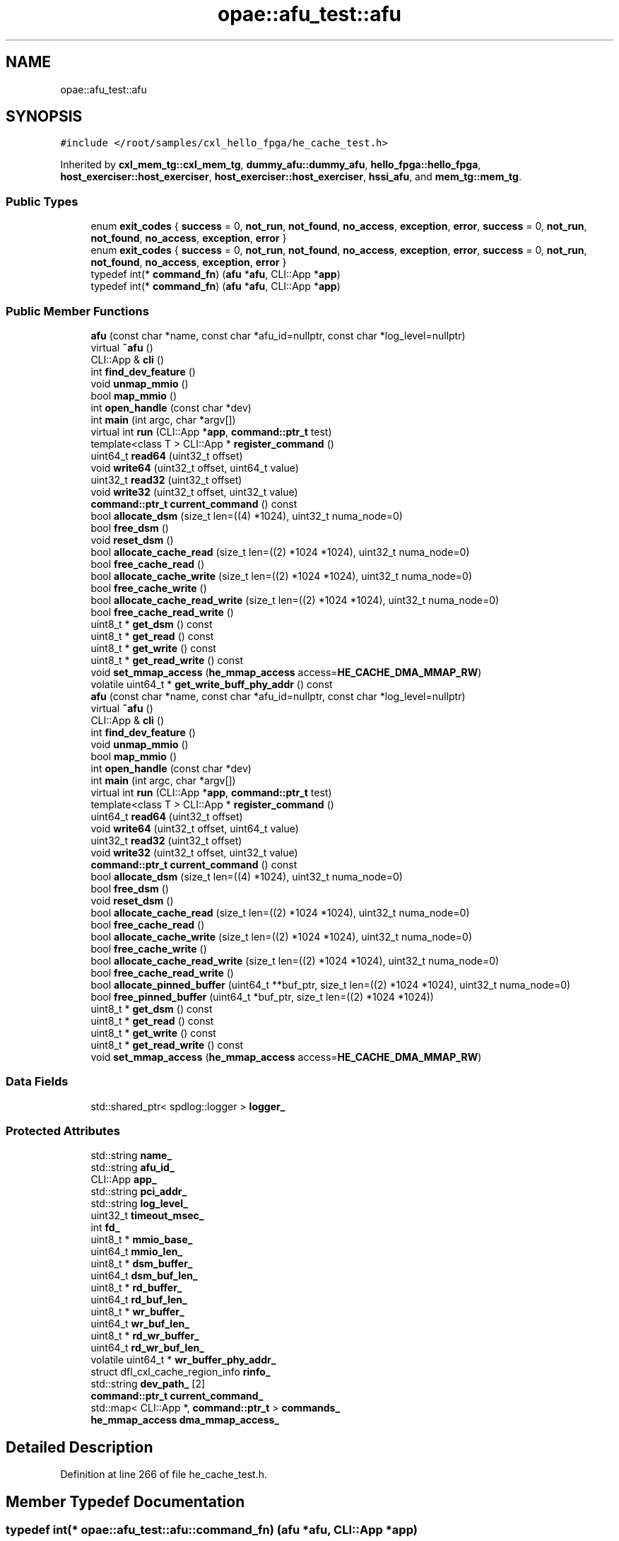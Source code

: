 .TH "opae::afu_test::afu" 3 "Fri Feb 23 2024" "Version -.." "OPAE C API" \" -*- nroff -*-
.ad l
.nh
.SH NAME
opae::afu_test::afu
.SH SYNOPSIS
.br
.PP
.PP
\fC#include </root/samples/cxl_hello_fpga/he_cache_test\&.h>\fP
.PP
Inherited by \fBcxl_mem_tg::cxl_mem_tg\fP, \fBdummy_afu::dummy_afu\fP, \fBhello_fpga::hello_fpga\fP, \fBhost_exerciser::host_exerciser\fP, \fBhost_exerciser::host_exerciser\fP, \fBhssi_afu\fP, and \fBmem_tg::mem_tg\fP\&.
.SS "Public Types"

.in +1c
.ti -1c
.RI "enum \fBexit_codes\fP { \fBsuccess\fP = 0, \fBnot_run\fP, \fBnot_found\fP, \fBno_access\fP, \fBexception\fP, \fBerror\fP, \fBsuccess\fP = 0, \fBnot_run\fP, \fBnot_found\fP, \fBno_access\fP, \fBexception\fP, \fBerror\fP }"
.br
.ti -1c
.RI "enum \fBexit_codes\fP { \fBsuccess\fP = 0, \fBnot_run\fP, \fBnot_found\fP, \fBno_access\fP, \fBexception\fP, \fBerror\fP, \fBsuccess\fP = 0, \fBnot_run\fP, \fBnot_found\fP, \fBno_access\fP, \fBexception\fP, \fBerror\fP }"
.br
.ti -1c
.RI "typedef int(* \fBcommand_fn\fP) (\fBafu\fP *\fBafu\fP, CLI::App *\fBapp\fP)"
.br
.ti -1c
.RI "typedef int(* \fBcommand_fn\fP) (\fBafu\fP *\fBafu\fP, CLI::App *\fBapp\fP)"
.br
.in -1c
.SS "Public Member Functions"

.in +1c
.ti -1c
.RI "\fBafu\fP (const char *name, const char *afu_id=nullptr, const char *log_level=nullptr)"
.br
.ti -1c
.RI "virtual \fB~afu\fP ()"
.br
.ti -1c
.RI "CLI::App & \fBcli\fP ()"
.br
.ti -1c
.RI "int \fBfind_dev_feature\fP ()"
.br
.ti -1c
.RI "void \fBunmap_mmio\fP ()"
.br
.ti -1c
.RI "bool \fBmap_mmio\fP ()"
.br
.ti -1c
.RI "int \fBopen_handle\fP (const char *dev)"
.br
.ti -1c
.RI "int \fBmain\fP (int argc, char *argv[])"
.br
.ti -1c
.RI "virtual int \fBrun\fP (CLI::App *\fBapp\fP, \fBcommand::ptr_t\fP test)"
.br
.ti -1c
.RI "template<class T > CLI::App * \fBregister_command\fP ()"
.br
.ti -1c
.RI "uint64_t \fBread64\fP (uint32_t offset)"
.br
.ti -1c
.RI "void \fBwrite64\fP (uint32_t offset, uint64_t value)"
.br
.ti -1c
.RI "uint32_t \fBread32\fP (uint32_t offset)"
.br
.ti -1c
.RI "void \fBwrite32\fP (uint32_t offset, uint32_t value)"
.br
.ti -1c
.RI "\fBcommand::ptr_t\fP \fBcurrent_command\fP () const"
.br
.ti -1c
.RI "bool \fBallocate_dsm\fP (size_t len=((4) *1024), uint32_t numa_node=0)"
.br
.ti -1c
.RI "bool \fBfree_dsm\fP ()"
.br
.ti -1c
.RI "void \fBreset_dsm\fP ()"
.br
.ti -1c
.RI "bool \fBallocate_cache_read\fP (size_t len=((2) *1024 *1024), uint32_t numa_node=0)"
.br
.ti -1c
.RI "bool \fBfree_cache_read\fP ()"
.br
.ti -1c
.RI "bool \fBallocate_cache_write\fP (size_t len=((2) *1024 *1024), uint32_t numa_node=0)"
.br
.ti -1c
.RI "bool \fBfree_cache_write\fP ()"
.br
.ti -1c
.RI "bool \fBallocate_cache_read_write\fP (size_t len=((2) *1024 *1024), uint32_t numa_node=0)"
.br
.ti -1c
.RI "bool \fBfree_cache_read_write\fP ()"
.br
.ti -1c
.RI "uint8_t * \fBget_dsm\fP () const"
.br
.ti -1c
.RI "uint8_t * \fBget_read\fP () const"
.br
.ti -1c
.RI "uint8_t * \fBget_write\fP () const"
.br
.ti -1c
.RI "uint8_t * \fBget_read_write\fP () const"
.br
.ti -1c
.RI "void \fBset_mmap_access\fP (\fBhe_mmap_access\fP access=\fBHE_CACHE_DMA_MMAP_RW\fP)"
.br
.ti -1c
.RI "volatile uint64_t * \fBget_write_buff_phy_addr\fP () const"
.br
.ti -1c
.RI "\fBafu\fP (const char *name, const char *afu_id=nullptr, const char *log_level=nullptr)"
.br
.ti -1c
.RI "virtual \fB~afu\fP ()"
.br
.ti -1c
.RI "CLI::App & \fBcli\fP ()"
.br
.ti -1c
.RI "int \fBfind_dev_feature\fP ()"
.br
.ti -1c
.RI "void \fBunmap_mmio\fP ()"
.br
.ti -1c
.RI "bool \fBmap_mmio\fP ()"
.br
.ti -1c
.RI "int \fBopen_handle\fP (const char *dev)"
.br
.ti -1c
.RI "int \fBmain\fP (int argc, char *argv[])"
.br
.ti -1c
.RI "virtual int \fBrun\fP (CLI::App *\fBapp\fP, \fBcommand::ptr_t\fP test)"
.br
.ti -1c
.RI "template<class T > CLI::App * \fBregister_command\fP ()"
.br
.ti -1c
.RI "uint64_t \fBread64\fP (uint32_t offset)"
.br
.ti -1c
.RI "void \fBwrite64\fP (uint32_t offset, uint64_t value)"
.br
.ti -1c
.RI "uint32_t \fBread32\fP (uint32_t offset)"
.br
.ti -1c
.RI "void \fBwrite32\fP (uint32_t offset, uint32_t value)"
.br
.ti -1c
.RI "\fBcommand::ptr_t\fP \fBcurrent_command\fP () const"
.br
.ti -1c
.RI "bool \fBallocate_dsm\fP (size_t len=((4) *1024), uint32_t numa_node=0)"
.br
.ti -1c
.RI "bool \fBfree_dsm\fP ()"
.br
.ti -1c
.RI "void \fBreset_dsm\fP ()"
.br
.ti -1c
.RI "bool \fBallocate_cache_read\fP (size_t len=((2) *1024 *1024), uint32_t numa_node=0)"
.br
.ti -1c
.RI "bool \fBfree_cache_read\fP ()"
.br
.ti -1c
.RI "bool \fBallocate_cache_write\fP (size_t len=((2) *1024 *1024), uint32_t numa_node=0)"
.br
.ti -1c
.RI "bool \fBfree_cache_write\fP ()"
.br
.ti -1c
.RI "bool \fBallocate_cache_read_write\fP (size_t len=((2) *1024 *1024), uint32_t numa_node=0)"
.br
.ti -1c
.RI "bool \fBfree_cache_read_write\fP ()"
.br
.ti -1c
.RI "bool \fBallocate_pinned_buffer\fP (uint64_t **buf_ptr, size_t len=((2) *1024 *1024), uint32_t numa_node=0)"
.br
.ti -1c
.RI "bool \fBfree_pinned_buffer\fP (uint64_t *buf_ptr, size_t len=((2) *1024 *1024))"
.br
.ti -1c
.RI "uint8_t * \fBget_dsm\fP () const"
.br
.ti -1c
.RI "uint8_t * \fBget_read\fP () const"
.br
.ti -1c
.RI "uint8_t * \fBget_write\fP () const"
.br
.ti -1c
.RI "uint8_t * \fBget_read_write\fP () const"
.br
.ti -1c
.RI "void \fBset_mmap_access\fP (\fBhe_mmap_access\fP access=\fBHE_CACHE_DMA_MMAP_RW\fP)"
.br
.in -1c
.SS "Data Fields"

.in +1c
.ti -1c
.RI "std::shared_ptr< spdlog::logger > \fBlogger_\fP"
.br
.in -1c
.SS "Protected Attributes"

.in +1c
.ti -1c
.RI "std::string \fBname_\fP"
.br
.ti -1c
.RI "std::string \fBafu_id_\fP"
.br
.ti -1c
.RI "CLI::App \fBapp_\fP"
.br
.ti -1c
.RI "std::string \fBpci_addr_\fP"
.br
.ti -1c
.RI "std::string \fBlog_level_\fP"
.br
.ti -1c
.RI "uint32_t \fBtimeout_msec_\fP"
.br
.ti -1c
.RI "int \fBfd_\fP"
.br
.ti -1c
.RI "uint8_t * \fBmmio_base_\fP"
.br
.ti -1c
.RI "uint64_t \fBmmio_len_\fP"
.br
.ti -1c
.RI "uint8_t * \fBdsm_buffer_\fP"
.br
.ti -1c
.RI "uint64_t \fBdsm_buf_len_\fP"
.br
.ti -1c
.RI "uint8_t * \fBrd_buffer_\fP"
.br
.ti -1c
.RI "uint64_t \fBrd_buf_len_\fP"
.br
.ti -1c
.RI "uint8_t * \fBwr_buffer_\fP"
.br
.ti -1c
.RI "uint64_t \fBwr_buf_len_\fP"
.br
.ti -1c
.RI "uint8_t * \fBrd_wr_buffer_\fP"
.br
.ti -1c
.RI "uint64_t \fBrd_wr_buf_len_\fP"
.br
.ti -1c
.RI "volatile uint64_t * \fBwr_buffer_phy_addr_\fP"
.br
.ti -1c
.RI "struct dfl_cxl_cache_region_info \fBrinfo_\fP"
.br
.ti -1c
.RI "std::string \fBdev_path_\fP [2]"
.br
.ti -1c
.RI "\fBcommand::ptr_t\fP \fBcurrent_command_\fP"
.br
.ti -1c
.RI "std::map< CLI::App *, \fBcommand::ptr_t\fP > \fBcommands_\fP"
.br
.ti -1c
.RI "\fBhe_mmap_access\fP \fBdma_mmap_access_\fP"
.br
.in -1c
.SH "Detailed Description"
.PP 
Definition at line 266 of file he_cache_test\&.h\&.
.SH "Member Typedef Documentation"
.PP 
.SS "typedef int(* opae::afu_test::afu::command_fn) (\fBafu\fP *\fBafu\fP, CLI::App *\fBapp\fP)"

.PP
Definition at line 268 of file he_cache_test\&.h\&.
.SS "typedef int(* opae::afu_test::afu::command_fn) (\fBafu\fP *\fBafu\fP, CLI::App *\fBapp\fP)"

.PP
Definition at line 278 of file he_cache_test\&.h\&.
.SH "Member Enumeration Documentation"
.PP 
.SS "enum \fBopae::afu_test::afu::exit_codes\fP"

.PP
\fBEnumerator\fP
.in +1c
.TP
\fB\fIsuccess \fP\fP
.TP
\fB\fInot_run \fP\fP
.TP
\fB\fInot_found \fP\fP
.TP
\fB\fIno_access \fP\fP
.TP
\fB\fIexception \fP\fP
.TP
\fB\fIerror \fP\fP
.TP
\fB\fIsuccess \fP\fP
.TP
\fB\fInot_run \fP\fP
.TP
\fB\fInot_found \fP\fP
.TP
\fB\fIno_access \fP\fP
.TP
\fB\fIexception \fP\fP
.TP
\fB\fIerror \fP\fP
.PP
Definition at line 269 of file he_cache_test\&.h\&.
.SS "enum \fBopae::afu_test::afu::exit_codes\fP"

.PP
\fBEnumerator\fP
.in +1c
.TP
\fB\fIsuccess \fP\fP
.TP
\fB\fInot_run \fP\fP
.TP
\fB\fInot_found \fP\fP
.TP
\fB\fIno_access \fP\fP
.TP
\fB\fIexception \fP\fP
.TP
\fB\fIerror \fP\fP
.TP
\fB\fIsuccess \fP\fP
.TP
\fB\fInot_run \fP\fP
.TP
\fB\fInot_found \fP\fP
.TP
\fB\fIno_access \fP\fP
.TP
\fB\fIexception \fP\fP
.TP
\fB\fIerror \fP\fP
.PP
Definition at line 279 of file he_cache_test\&.h\&.
.SH "Constructor & Destructor Documentation"
.PP 
.SS "opae::afu_test::afu::afu (const char * name, const char * afu_id = \fCnullptr\fP, const char * log_level = \fCnullptr\fP)\fC [inline]\fP"

.PP
Definition at line 278 of file he_cache_test\&.h\&.
.PP
References opae::afu_test::spdlog_levels()\&.
.SS "virtual opae::afu_test::afu::~afu ()\fC [inline]\fP, \fC [virtual]\fP"

.PP
Definition at line 298 of file he_cache_test\&.h\&.
.SS "opae::afu_test::afu::afu (const char * name, const char * afu_id = \fCnullptr\fP, const char * log_level = \fCnullptr\fP)\fC [inline]\fP"

.PP
Definition at line 288 of file he_cache_test\&.h\&.
.PP
References opae::afu_test::spdlog_levels()\&.
.SS "virtual opae::afu_test::afu::~afu ()\fC [inline]\fP, \fC [virtual]\fP"

.PP
Definition at line 303 of file he_cache_test\&.h\&.
.SH "Member Function Documentation"
.PP 
.SS "CLI::App& opae::afu_test::afu::cli ()\fC [inline]\fP"

.PP
Definition at line 303 of file he_cache_test\&.h\&.
.SS "int opae::afu_test::afu::find_dev_feature ()\fC [inline]\fP"

.PP
Definition at line 305 of file he_cache_test\&.h\&.
.PP
References FEATURE_DEV, MAX_SIZE, and sysfs_read_u64()\&.
.SS "void opae::afu_test::afu::unmap_mmio ()\fC [inline]\fP"

.PP
Definition at line 375 of file he_cache_test\&.h\&.
.SS "bool opae::afu_test::afu::map_mmio ()\fC [inline]\fP"

.PP
Definition at line 382 of file he_cache_test\&.h\&.
.SS "int opae::afu_test::afu::open_handle (const char * dev)\fC [inline]\fP"

.PP
Definition at line 395 of file he_cache_test\&.h\&.
.SS "int opae::afu_test::afu::main (int argc, char * argv[])\fC [inline]\fP"

.PP
Definition at line 432 of file he_cache_test\&.h\&.
.PP
References app\&.
.PP
Referenced by main()\&.
.SS "virtual int opae::afu_test::afu::run (CLI::App * app, \fBcommand::ptr_t\fP test)\fC [inline]\fP, \fC [virtual]\fP"

.PP
Reimplemented in \fBmem_tg::mem_tg\fP, \fBhost_exerciser::host_exerciser\fP, \fBdummy_afu::dummy_afu\fP, \fBcxl_mem_tg::cxl_mem_tg\fP, \fBhost_exerciser::host_exerciser\fP, and \fBhello_fpga::hello_fpga\fP\&.
.PP
Definition at line 474 of file he_cache_test\&.h\&.
.PP
References app\&.
.PP
Referenced by hello_fpga::hello_fpga::run(), host_exerciser::host_exerciser::run(), cxl_mem_tg::cxl_mem_tg::run(), dummy_afu::dummy_afu::run(), and mem_tg::mem_tg::run()\&.
.SS "template<class T > CLI::App* opae::afu_test::afu::register_command ()\fC [inline]\fP"

.PP
Definition at line 498 of file he_cache_test\&.h\&.
.PP
Referenced by main()\&.
.SS "uint64_t opae::afu_test::afu::read64 (uint32_t offset)\fC [inline]\fP"

.PP
Definition at line 506 of file he_cache_test\&.h\&.
.PP
Referenced by mem_tg::tg_test::config_input_options(), host_exerciser::he_cache_cmd::he_run_fpga_rd_cache_hit_test(), host_exerciser::he_cache_cmd::he_run_fpga_rd_cache_miss_test(), host_exerciser::he_cache_cmd::he_run_fpga_wr_cache_hit_test(), host_exerciser::he_cache_cmd::he_run_fpga_wr_cache_miss_test(), hello_fpga::he_cache_cmd::he_run_hello_fpga_test(), host_exerciser::he_cache_cmd::he_run_host_rd_cache_hit_test(), host_exerciser::he_cache_cmd::he_run_host_wr_cache_hit_test(), host_exerciser::he_cache_cmd::he_run_ping_pong_test(), host_exerciser::he_cache_cmd::he_run_running_pointer_test(), host_exerciser::he_cmd::he_start_test(), hello_fpga::he_cmd::host_exerciser_errors(), host_exerciser::he_cmd::host_exerciser_errors(), host_exerciser::host_exerciser_cmd::host_exerciser_errors(), host_exerciser::host_exerciser_cmd::host_exerciser_status(), host_exerciser::host_exerciser_cmd::host_exerciser_swtestmsg(), hello_fpga::he_cmd::print_csr(), host_exerciser::he_cmd::print_csr(), hssi_100g_cmd::print_registers(), hssi_10g_cmd::print_registers(), hssi_200g_400g_cmd::print_registers(), host_exerciser::host_exerciser_cmd::run(), hssi_100g_cmd::run(), hssi_200g_400g_cmd::run(), mem_tg::tg_test::run(), mem_tg::tg_test::tg_perf(), and mem_tg::tg_test::tg_wait_test_completion()\&.
.SS "void opae::afu_test::afu::write64 (uint32_t offset, uint64_t value)\fC [inline]\fP"

.PP
Definition at line 511 of file he_cache_test\&.h\&.
.PP
Referenced by host_exerciser::he_cache_cmd::he_forcetestcmpl(), host_exerciser::he_cache_cmd::he_run_fpga_rd_cache_hit_test(), host_exerciser::he_cache_cmd::he_run_fpga_rd_cache_miss_test(), host_exerciser::he_cache_cmd::he_run_fpga_wr_cache_hit_test(), host_exerciser::he_cache_cmd::he_run_fpga_wr_cache_miss_test(), hello_fpga::he_cache_cmd::he_run_hello_fpga_test(), host_exerciser::he_cache_cmd::he_run_host_rd_cache_hit_test(), host_exerciser::he_cache_cmd::he_run_host_wr_cache_hit_test(), host_exerciser::he_cache_cmd::he_run_ping_pong_test(), host_exerciser::he_cache_cmd::he_run_running_pointer_test(), hello_fpga::he_cmd::he_start_test(), host_exerciser::he_cmd::he_start_test(), hello_fpga::he_cache_cmd::run(), host_exerciser::he_cache_cmd::run(), hssi_100g_cmd::run(), hssi_200g_400g_cmd::run(), host_exerciser::host_exerciser_cmd::run_single_test(), and hssi_100g_cmd::select_port()\&.
.SS "uint32_t opae::afu_test::afu::read32 (uint32_t offset)\fC [inline]\fP"

.PP
Definition at line 516 of file he_cache_test\&.h\&.
.SS "void opae::afu_test::afu::write32 (uint32_t offset, uint32_t value)\fC [inline]\fP"

.PP
Definition at line 521 of file he_cache_test\&.h\&.
.PP
Referenced by mem_tg::tg_test::config_input_options(), host_exerciser::host_exerciser_cmd::he_forcetestcmpl(), mem_tg::tg_test::run_mem_test(), and host_exerciser::host_exerciser_cmd::run_single_test()\&.
.SS "\fBcommand::ptr_t\fP opae::afu_test::afu::current_command () const\fC [inline]\fP"

.PP
Definition at line 526 of file he_cache_test\&.h\&.
.PP
Referenced by sig_handler()\&.
.SS "bool opae::afu_test::afu::allocate_dsm (size_t len = \fC(( 4 )*1024)\fP, uint32_t numa_node = \fC0\fP)\fC [inline]\fP"

.PP
Definition at line 528 of file he_cache_test\&.h\&.
.PP
References buffer_allocate(), buffer_release(), and DFL_CXL_CACHE_DSM_BASE\&.
.PP
Referenced by host_exerciser::he_cache_cmd::he_run_fpga_rd_cache_hit_test(), host_exerciser::he_cache_cmd::he_run_fpga_rd_cache_miss_test(), host_exerciser::he_cache_cmd::he_run_fpga_wr_cache_hit_test(), host_exerciser::he_cache_cmd::he_run_fpga_wr_cache_miss_test(), hello_fpga::he_cache_cmd::he_run_hello_fpga_test(), host_exerciser::he_cache_cmd::he_run_host_rd_cache_hit_test(), host_exerciser::he_cache_cmd::he_run_host_wr_cache_hit_test(), host_exerciser::he_cache_cmd::he_run_ping_pong_test(), and host_exerciser::he_cache_cmd::he_run_running_pointer_test()\&.
.SS "bool opae::afu_test::afu::free_dsm ()\fC [inline]\fP"

.PP
Definition at line 571 of file he_cache_test\&.h\&.
.PP
References buffer_release(), and DFL_CXL_CACHE_DSM_BASE\&.
.PP
Referenced by host_exerciser::he_cache_cmd::he_run_fpga_rd_cache_hit_test(), host_exerciser::he_cache_cmd::he_run_fpga_rd_cache_miss_test(), host_exerciser::he_cache_cmd::he_run_fpga_wr_cache_hit_test(), host_exerciser::he_cache_cmd::he_run_fpga_wr_cache_miss_test(), hello_fpga::he_cache_cmd::he_run_hello_fpga_test(), host_exerciser::he_cache_cmd::he_run_host_rd_cache_hit_test(), host_exerciser::he_cache_cmd::he_run_host_wr_cache_hit_test(), host_exerciser::he_cache_cmd::he_run_ping_pong_test(), host_exerciser::he_cache_cmd::he_run_running_pointer_test(), and hello_fpga::he_cache_cmd::hello_fpga_data_intg_check()\&.
.SS "void opae::afu_test::afu::reset_dsm ()\fC [inline]\fP"

.PP
Definition at line 598 of file he_cache_test\&.h\&.
.PP
Referenced by host_exerciser::he_cache_cmd::he_run_fpga_rd_cache_hit_test(), and host_exerciser::he_cache_cmd::he_run_fpga_wr_cache_hit_test()\&.
.SS "bool opae::afu_test::afu::allocate_cache_read (size_t len = \fC(( 2 )*1024 * 1024)\fP, uint32_t numa_node = \fC0\fP)\fC [inline]\fP"

.PP
Definition at line 600 of file he_cache_test\&.h\&.
.PP
References buffer_allocate(), buffer_release(), DFL_CXL_CACHE_RD_ADDR_TABLE_DATA, and HE_CACHE_DMA_MMAP_RW\&.
.PP
Referenced by host_exerciser::he_cache_cmd::he_run_fpga_rd_cache_hit_test(), host_exerciser::he_cache_cmd::he_run_fpga_rd_cache_miss_test(), host_exerciser::he_cache_cmd::he_run_host_rd_cache_hit_test(), and host_exerciser::he_cache_cmd::he_run_ping_pong_test()\&.
.SS "bool opae::afu_test::afu::free_cache_read ()\fC [inline]\fP"

.PP
Definition at line 645 of file he_cache_test\&.h\&.
.PP
References buffer_release(), and DFL_CXL_CACHE_RD_ADDR_TABLE_DATA\&.
.PP
Referenced by host_exerciser::he_cache_cmd::he_run_fpga_rd_cache_hit_test(), host_exerciser::he_cache_cmd::he_run_fpga_rd_cache_miss_test(), host_exerciser::he_cache_cmd::he_run_host_rd_cache_hit_test(), and host_exerciser::he_cache_cmd::he_run_ping_pong_test()\&.
.SS "bool opae::afu_test::afu::allocate_cache_write (size_t len = \fC(( 2 )*1024 * 1024)\fP, uint32_t numa_node = \fC0\fP)\fC [inline]\fP"

.PP
Definition at line 671 of file he_cache_test\&.h\&.
.PP
References buffer_allocate(), buffer_release(), DFL_CXL_CACHE_WR_ADDR_TABLE_DATA, and HE_CACHE_DMA_MMAP_RW\&.
.PP
Referenced by host_exerciser::he_cache_cmd::he_run_fpga_wr_cache_miss_test(), and host_exerciser::he_cache_cmd::he_run_host_wr_cache_hit_test()\&.
.SS "bool opae::afu_test::afu::free_cache_write ()\fC [inline]\fP"

.PP
Definition at line 715 of file he_cache_test\&.h\&.
.PP
References buffer_release(), and DFL_CXL_CACHE_WR_ADDR_TABLE_DATA\&.
.PP
Referenced by host_exerciser::he_cache_cmd::he_run_fpga_wr_cache_miss_test(), and host_exerciser::he_cache_cmd::he_run_host_wr_cache_hit_test()\&.
.SS "bool opae::afu_test::afu::allocate_cache_read_write (size_t len = \fC(( 2 )*1024 * 1024)\fP, uint32_t numa_node = \fC0\fP)\fC [inline]\fP"

.PP
Definition at line 741 of file he_cache_test\&.h\&.
.PP
References buffer_allocate(), buffer_release(), DFL_CXL_CACHE_RD_ADDR_TABLE_DATA, DFL_CXL_CACHE_WR_ADDR_TABLE_DATA, and HE_CACHE_DMA_MMAP_RW\&.
.PP
Referenced by host_exerciser::he_cache_cmd::he_run_fpga_wr_cache_hit_test(), and hello_fpga::he_cache_cmd::he_run_hello_fpga_test()\&.
.SS "bool opae::afu_test::afu::free_cache_read_write ()\fC [inline]\fP"

.PP
Definition at line 792 of file he_cache_test\&.h\&.
.PP
References buffer_release(), DFL_CXL_CACHE_RD_ADDR_TABLE_DATA, and DFL_CXL_CACHE_WR_ADDR_TABLE_DATA\&.
.PP
Referenced by host_exerciser::he_cache_cmd::he_run_fpga_wr_cache_hit_test(), hello_fpga::he_cache_cmd::he_run_hello_fpga_test(), and hello_fpga::he_cache_cmd::hello_fpga_data_intg_check()\&.
.SS "uint8_t* opae::afu_test::afu::get_dsm () const\fC [inline]\fP"

.PP
Definition at line 825 of file he_cache_test\&.h\&.
.PP
Referenced by host_exerciser::he_cmd::get_penalty_start_ticks(), host_exerciser::he_cmd::get_ticks(), host_exerciser::he_cmd::he_get_perf(), hello_fpga::he_cmd::he_perf_counters(), host_exerciser::he_cmd::he_perf_counters(), host_exerciser::he_cmd::he_wait_test_completion(), and hello_fpga::he_cmd::he_wait_test_completion()\&.
.SS "uint8_t* opae::afu_test::afu::get_read () const\fC [inline]\fP"

.PP
Definition at line 827 of file he_cache_test\&.h\&.
.PP
Referenced by host_exerciser::he_cache_cmd::he_run_host_rd_cache_hit_test(), and host_exerciser::he_cache_cmd::he_run_ping_pong_test()\&.
.SS "uint8_t* opae::afu_test::afu::get_write () const\fC [inline]\fP"

.PP
Definition at line 829 of file he_cache_test\&.h\&.
.PP
Referenced by host_exerciser::he_cache_cmd::he_run_host_wr_cache_hit_test()\&.
.SS "uint8_t* opae::afu_test::afu::get_read_write () const\fC [inline]\fP"

.PP
Definition at line 831 of file he_cache_test\&.h\&.
.PP
Referenced by hello_fpga::he_cache_cmd::he_run_hello_fpga_test()\&.
.SS "void opae::afu_test::afu::set_mmap_access (\fBhe_mmap_access\fP access = \fC\fBHE_CACHE_DMA_MMAP_RW\fP\fP)\fC [inline]\fP"

.PP
Definition at line 833 of file he_cache_test\&.h\&.
.PP
Referenced by host_exerciser::he_cmd::he_set_bias_mode()\&.
.SS "volatile uint64_t* opae::afu_test::afu::get_write_buff_phy_addr () const\fC [inline]\fP"

.PP
Definition at line 836 of file he_cache_test\&.h\&.
.PP
Referenced by hello_fpga::he_cache_cmd::hello_fpga_data_intg_check()\&.
.SS "CLI::App& opae::afu_test::afu::cli ()\fC [inline]\fP"

.PP
Definition at line 311 of file he_cache_test\&.h\&.
.SS "int opae::afu_test::afu::find_dev_feature ()\fC [inline]\fP"

.PP
Definition at line 313 of file he_cache_test\&.h\&.
.PP
References FEATURE_DEV, MAX_SIZE, and sysfs_read_u64()\&.
.SS "void opae::afu_test::afu::unmap_mmio ()\fC [inline]\fP"

.PP
Definition at line 383 of file he_cache_test\&.h\&.
.SS "bool opae::afu_test::afu::map_mmio ()\fC [inline]\fP"

.PP
Definition at line 390 of file he_cache_test\&.h\&.
.SS "int opae::afu_test::afu::open_handle (const char * dev)\fC [inline]\fP"

.PP
Definition at line 403 of file he_cache_test\&.h\&.
.SS "int opae::afu_test::afu::main (int argc, char * argv[])\fC [inline]\fP"

.PP
Definition at line 441 of file he_cache_test\&.h\&.
.PP
References app\&.
.SS "virtual int opae::afu_test::afu::run (CLI::App * app, \fBcommand::ptr_t\fP test)\fC [inline]\fP, \fC [virtual]\fP"

.PP
Reimplemented in \fBmem_tg::mem_tg\fP, \fBhost_exerciser::host_exerciser\fP, \fBdummy_afu::dummy_afu\fP, \fBcxl_mem_tg::cxl_mem_tg\fP, \fBhost_exerciser::host_exerciser\fP, and \fBhello_fpga::hello_fpga\fP\&.
.PP
Definition at line 485 of file he_cache_test\&.h\&.
.PP
References app\&.
.SS "template<class T > CLI::App* opae::afu_test::afu::register_command ()\fC [inline]\fP"

.PP
Definition at line 508 of file he_cache_test\&.h\&.
.SS "uint64_t opae::afu_test::afu::read64 (uint32_t offset)\fC [inline]\fP"

.PP
Definition at line 516 of file he_cache_test\&.h\&.
.SS "void opae::afu_test::afu::write64 (uint32_t offset, uint64_t value)\fC [inline]\fP"

.PP
Definition at line 521 of file he_cache_test\&.h\&.
.SS "uint32_t opae::afu_test::afu::read32 (uint32_t offset)\fC [inline]\fP"

.PP
Definition at line 526 of file he_cache_test\&.h\&.
.SS "void opae::afu_test::afu::write32 (uint32_t offset, uint32_t value)\fC [inline]\fP"

.PP
Definition at line 531 of file he_cache_test\&.h\&.
.SS "\fBcommand::ptr_t\fP opae::afu_test::afu::current_command () const\fC [inline]\fP"

.PP
Definition at line 536 of file he_cache_test\&.h\&.
.SS "bool opae::afu_test::afu::allocate_dsm (size_t len = \fC(( 4 )*1024)\fP, uint32_t numa_node = \fC0\fP)\fC [inline]\fP"

.PP
Definition at line 538 of file he_cache_test\&.h\&.
.PP
References buffer_allocate(), buffer_release(), and DFL_CXL_CACHE_DSM_BASE\&.
.SS "bool opae::afu_test::afu::free_dsm ()\fC [inline]\fP"

.PP
Definition at line 581 of file he_cache_test\&.h\&.
.PP
References buffer_release(), and DFL_CXL_CACHE_DSM_BASE\&.
.SS "void opae::afu_test::afu::reset_dsm ()\fC [inline]\fP"

.PP
Definition at line 609 of file he_cache_test\&.h\&.
.SS "bool opae::afu_test::afu::allocate_cache_read (size_t len = \fC(( 2 )*1024 * 1024)\fP, uint32_t numa_node = \fC0\fP)\fC [inline]\fP"

.PP
Definition at line 614 of file he_cache_test\&.h\&.
.PP
References buffer_allocate(), buffer_release(), DFL_CXL_CACHE_RD_ADDR_TABLE_DATA, and HE_CACHE_DMA_MMAP_RW\&.
.SS "bool opae::afu_test::afu::free_cache_read ()\fC [inline]\fP"

.PP
Definition at line 658 of file he_cache_test\&.h\&.
.PP
References buffer_release(), and DFL_CXL_CACHE_RD_ADDR_TABLE_DATA\&.
.SS "bool opae::afu_test::afu::allocate_cache_write (size_t len = \fC(( 2 )*1024 * 1024)\fP, uint32_t numa_node = \fC0\fP)\fC [inline]\fP"

.PP
Definition at line 685 of file he_cache_test\&.h\&.
.PP
References buffer_allocate(), buffer_release(), DFL_CXL_CACHE_WR_ADDR_TABLE_DATA, and HE_CACHE_DMA_MMAP_RW\&.
.SS "bool opae::afu_test::afu::free_cache_write ()\fC [inline]\fP"

.PP
Definition at line 728 of file he_cache_test\&.h\&.
.PP
References buffer_release(), and DFL_CXL_CACHE_WR_ADDR_TABLE_DATA\&.
.SS "bool opae::afu_test::afu::allocate_cache_read_write (size_t len = \fC(( 2 )*1024 * 1024)\fP, uint32_t numa_node = \fC0\fP)\fC [inline]\fP"

.PP
Definition at line 755 of file he_cache_test\&.h\&.
.PP
References buffer_allocate(), buffer_release(), DFL_CXL_CACHE_RD_ADDR_TABLE_DATA, DFL_CXL_CACHE_WR_ADDR_TABLE_DATA, and HE_CACHE_DMA_MMAP_RW\&.
.SS "bool opae::afu_test::afu::free_cache_read_write ()\fC [inline]\fP"

.PP
Definition at line 804 of file he_cache_test\&.h\&.
.PP
References buffer_release(), DFL_CXL_CACHE_RD_ADDR_TABLE_DATA, and DFL_CXL_CACHE_WR_ADDR_TABLE_DATA\&.
.SS "bool opae::afu_test::afu::allocate_pinned_buffer (uint64_t ** buf_ptr, size_t len = \fC(( 2 )*1024 * 1024)\fP, uint32_t numa_node = \fC0\fP)\fC [inline]\fP"

.PP
Definition at line 839 of file he_cache_test\&.h\&.
.PP
References buffer_allocate(), and buffer_release()\&.
.PP
Referenced by host_exerciser::he_cache_cmd::he_run_running_pointer_test()\&.
.SS "bool opae::afu_test::afu::free_pinned_buffer (uint64_t * buf_ptr, size_t len = \fC(( 2 )*1024 * 1024)\fP)\fC [inline]\fP"

.PP
Definition at line 877 of file he_cache_test\&.h\&.
.PP
References buffer_release()\&.
.PP
Referenced by host_exerciser::he_cache_cmd::he_run_running_pointer_test()\&.
.SS "uint8_t* opae::afu_test::afu::get_dsm () const\fC [inline]\fP"

.PP
Definition at line 905 of file he_cache_test\&.h\&.
.SS "uint8_t* opae::afu_test::afu::get_read () const\fC [inline]\fP"

.PP
Definition at line 907 of file he_cache_test\&.h\&.
.SS "uint8_t* opae::afu_test::afu::get_write () const\fC [inline]\fP"

.PP
Definition at line 909 of file he_cache_test\&.h\&.
.SS "uint8_t* opae::afu_test::afu::get_read_write () const\fC [inline]\fP"

.PP
Definition at line 911 of file he_cache_test\&.h\&.
.SS "void opae::afu_test::afu::set_mmap_access (\fBhe_mmap_access\fP access = \fC\fBHE_CACHE_DMA_MMAP_RW\fP\fP)\fC [inline]\fP"

.PP
Definition at line 913 of file he_cache_test\&.h\&.
.SH "Field Documentation"
.PP 
.SS "std::string opae::afu_test::afu::name_\fC [protected]\fP"

.PP
Definition at line 841 of file he_cache_test\&.h\&.
.PP
Referenced by mem_tg::mem_tg::duplicate()\&.
.SS "std::string opae::afu_test::afu::afu_id_\fC [protected]\fP"

.PP
Definition at line 842 of file he_cache_test\&.h\&.
.PP
Referenced by mem_tg::mem_tg::duplicate()\&.
.SS "CLI::App opae::afu_test::afu::app_\fC [protected]\fP"

.PP
Definition at line 843 of file he_cache_test\&.h\&.
.SS "std::string opae::afu_test::afu::pci_addr_\fC [protected]\fP"

.PP
Definition at line 844 of file he_cache_test\&.h\&.
.PP
Referenced by mem_tg::mem_tg::duplicate()\&.
.SS "std::string opae::afu_test::afu::log_level_\fC [protected]\fP"

.PP
Definition at line 845 of file he_cache_test\&.h\&.
.PP
Referenced by mem_tg::mem_tg::duplicate()\&.
.SS "uint32_t opae::afu_test::afu::timeout_msec_\fC [protected]\fP"

.PP
Definition at line 846 of file he_cache_test\&.h\&.
.PP
Referenced by mem_tg::mem_tg::duplicate()\&.
.SS "int opae::afu_test::afu::fd_\fC [protected]\fP"

.PP
Definition at line 848 of file he_cache_test\&.h\&.
.SS "uint8_t * opae::afu_test::afu::mmio_base_\fC [protected]\fP"

.PP
Definition at line 849 of file he_cache_test\&.h\&.
.SS "uint64_t opae::afu_test::afu::mmio_len_\fC [protected]\fP"

.PP
Definition at line 850 of file he_cache_test\&.h\&.
.SS "uint8_t * opae::afu_test::afu::dsm_buffer_\fC [protected]\fP"

.PP
Definition at line 852 of file he_cache_test\&.h\&.
.SS "uint64_t opae::afu_test::afu::dsm_buf_len_\fC [protected]\fP"

.PP
Definition at line 853 of file he_cache_test\&.h\&.
.SS "uint8_t * opae::afu_test::afu::rd_buffer_\fC [protected]\fP"

.PP
Definition at line 855 of file he_cache_test\&.h\&.
.SS "uint64_t opae::afu_test::afu::rd_buf_len_\fC [protected]\fP"

.PP
Definition at line 856 of file he_cache_test\&.h\&.
.SS "uint8_t * opae::afu_test::afu::wr_buffer_\fC [protected]\fP"

.PP
Definition at line 858 of file he_cache_test\&.h\&.
.SS "uint64_t opae::afu_test::afu::wr_buf_len_\fC [protected]\fP"

.PP
Definition at line 859 of file he_cache_test\&.h\&.
.SS "uint8_t * opae::afu_test::afu::rd_wr_buffer_\fC [protected]\fP"

.PP
Definition at line 861 of file he_cache_test\&.h\&.
.SS "uint64_t opae::afu_test::afu::rd_wr_buf_len_\fC [protected]\fP"

.PP
Definition at line 862 of file he_cache_test\&.h\&.
.SS "volatile uint64_t* opae::afu_test::afu::wr_buffer_phy_addr_\fC [protected]\fP"

.PP
Definition at line 864 of file he_cache_test\&.h\&.
.SS "struct dfl_cxl_cache_region_info opae::afu_test::afu::rinfo_\fC [protected]\fP"

.PP
Definition at line 864 of file he_cache_test\&.h\&.
.SS "std::string opae::afu_test::afu::dev_path_\fC [protected]\fP"

.PP
Definition at line 868 of file he_cache_test\&.h\&.
.SS "\fBcommand::ptr_t\fP opae::afu_test::afu::current_command_\fC [protected]\fP"

.PP
Definition at line 870 of file he_cache_test\&.h\&.
.SS "std::map< CLI::App *, \fBcommand::ptr_t\fP > opae::afu_test::afu::commands_\fC [protected]\fP"

.PP
Definition at line 871 of file he_cache_test\&.h\&.
.SS "\fBhe_mmap_access\fP opae::afu_test::afu::dma_mmap_access_\fC [protected]\fP"

.PP
Definition at line 873 of file he_cache_test\&.h\&.
.SS "std::shared_ptr< spdlog::logger > opae::afu_test::afu::logger_"

.PP
Definition at line 876 of file he_cache_test\&.h\&.
.PP
Referenced by host_exerciser::he_cmd::create_linked_list(), mem_tg::mem_tg::duplicate(), host_exerciser::he_cache_cmd::he_continuousmode(), host_exerciser::host_exerciser_cmd::he_continuousmode(), host_exerciser::host_exerciser_cmd::he_perf_counters(), hello_fpga::he_cmd::he_perf_counters(), host_exerciser::he_cmd::he_perf_counters(), host_exerciser::he_cache_cmd::he_run_fpga_rd_cache_hit_test(), host_exerciser::he_cache_cmd::he_run_fpga_rd_cache_miss_test(), host_exerciser::he_cache_cmd::he_run_host_rd_cache_hit_test(), host_exerciser::he_cache_cmd::he_run_ping_pong_test(), host_exerciser::he_cache_cmd::he_run_running_pointer_test(), host_exerciser::he_cmd::he_start_test(), host_exerciser::host_exerciser_cmd::host_exerciser_status(), hello_fpga::he_cmd::print_csr(), host_exerciser::he_cmd::print_csr(), host_exerciser::he_cmd::print_linked_list(), host_exerciser::host_exerciser_cmd::run(), mem_tg::tg_test::run_mem_test(), host_exerciser::host_exerciser_cmd::run_single_test(), and host_exerciser::he_cmd::verify_linked_list()\&.

.SH "Author"
.PP 
Generated automatically by Doxygen for OPAE C API from the source code\&.
